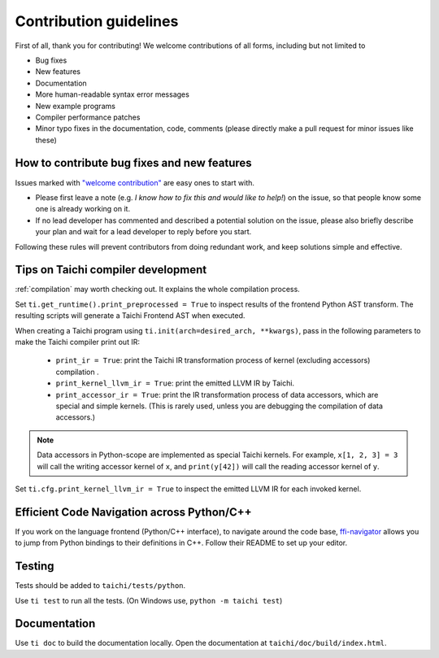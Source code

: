 Contribution guidelines
===============================================

First of all, thank you for contributing! We welcome contributions of
all forms, including but not limited to

- Bug fixes
- New features
- Documentation
- More human-readable syntax error messages
- New example programs
- Compiler performance patches
- Minor typo fixes in the documentation, code, comments (please directly make a pull request for minor issues like these)

How to contribute bug fixes and new features
--------------------------------------------------

Issues marked with `"welcome contribution" <https://github.com/taichi-dev/taichi/issues?q=is%3Aopen+is%3Aissue+label%3A%22welcome+contribution%22>`_ are easy ones to start with.

- Please first leave a note (e.g. *I know how to fix this and would like to help!*) on the issue, so that people know some one is already working on it.

- If no lead developer has commented and described a potential solution on the issue, please also briefly describe your plan and wait for a lead developer to reply before you start.

Following these rules will prevent contributors from doing redundant work, and keep solutions simple and effective.

Tips on Taichi compiler development
--------------------------------------------------

:ref:`compilation` may worth checking out. It explains the whole compilation process.

Set ``ti.get_runtime().print_preprocessed = True``
to inspect results of the frontend Python AST transform. The resulting scripts will generate a Taichi Frontend AST when executed.

When creating a Taichi program using ``ti.init(arch=desired_arch, **kwargs)``, pass in the following parameters to make the Taichi compiler print out IR:

    - ``print_ir = True``: print the Taichi IR transformation process of kernel (excluding accessors) compilation .
    - ``print_kernel_llvm_ir = True``: print the emitted LLVM IR by Taichi.
    - ``print_accessor_ir = True``: print the IR transformation process of data accessors, which are special and simple kernels. (This is rarely used, unless you are debugging the compilation of data accessors.)

.. note::

  Data accessors in Python-scope are implemented as special Taichi kernels.
  For example, ``x[1, 2, 3] = 3`` will call the writing accessor kernel of ``x``,
  and ``print(y[42])`` will call the reading accessor kernel of ``y``.

Set ``ti.cfg.print_kernel_llvm_ir = True`` to inspect the emitted LLVM IR for each invoked kernel.

Efficient Code Navigation across Python/C++
------------------------------------------------
If you work on the language frontend (Python/C++ interface), to navigate around the code base, `ffi-navigator <https://github.com/tqchen/ffi-navigator>`_
allows you to jump from Python bindings to their definitions in C++.
Follow their README to set up your editor.

Testing
-------------

Tests should be added to ``taichi/tests/python``.

Use ``ti test`` to run all the tests.
(On Windows use, ``python -m taichi test``)

Documentation
-------------

Use ``ti doc`` to build the documentation locally.
Open the documentation at ``taichi/doc/build/index.html``.
